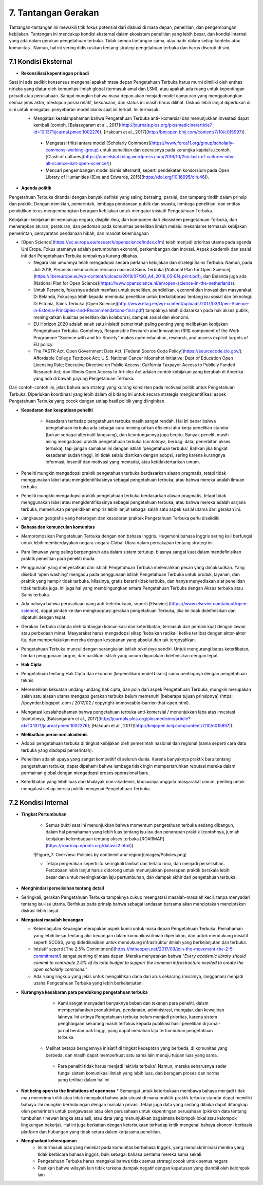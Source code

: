 7. Tantangan Gerakan
===============================================
Tantangan-tantangan ini mewakili titik fokus potensial dari diskusi di masa depan, penelitian, dan pengembangan kebijakan. Tantangan ini mencakup kondisi eksternal dalam ekosistem penelitian yang lebih besar, dan kondisi internal yang ada dalam gerakan pengetahuan terbuka. Tidak semua tantangan sama, atau hadir dalam setiap konteks atau komunitas . Namun, hal ini sering didiskusikan tentang strategi pengetahuan terbuka dan harus disoroti di sini. 

7.1 Kondisi Eksternal
-----
 
* **Rekonsiliasi kepentingan pribadi**

Saat ini ada sedikit konsensus mengenai apakah masa depan Pengetahuan Terbuka harus murni dimiliki oleh entitas nirlaba yang diatur oleh komunitas ilmiah global (termasuk amal dan LSM), atau apakah ada ruang untuk kepentingan pribadi atau perusahaan. Sangat mungkin bahwa masa depan akan menjadi model campuran yang menggabungkan semua jenis aktor, meskipun posisi relatif, kekuasaan, dan status ini masih harus dilihat. Diskusi lebih lanjut diperlukan di sini untuk mengatasi penyebaran model bisnis saat ini terkait. Ini termasuk:
 * Mengatasi kesalahpahaman bahwa Pengetahuan Terbuka anti- komersial dan menunjukkan investasi dapat kembali (contoh, [Balasegaram et al., 2017](http://journals.plos.org/plosmedicine/article?id=10.1371/journal.pmed.1002276); [Hakoum et al., 2017](http://bmjopen.bmj.com/content/7/10/e015997)).

  * Mengatasi friksi antara model [Scholarly Commons](https://www.force11.org/group/scholarly-commons-working-group) untuk penelitian dan operaisnya pada kerangka kapitalis.(contoh, [Clash of cultures](https://danielskatzblog.wordpress.com/2016/10/25/clash-of-cultures-why-all-science-isnt-open-science/))

  * Mencari pengembangan model bisnis alternatif, seperti pendekatan konsorsium pada Open Library of Humanities ([Eve and Edwards, 2015](https://doi.org/10.16995/olh.46)).

* **Agenda politik**
Pengetahuan Terbuka ditandai dengan banyak definisi yang saling bersaing, paralel, dan tumpang tindih dalam prinsip dan praktik. Dengan demikian, pemerintah, lembaga pendanaan publik dan swasta, lembaga penelitian, dan entitas pendidikan terus mengembangkan beragam kebijakan untuk mengatur inisiatif Pengetahuan Terbuka.

Kebijakan-kebijakan ini mencakup negara, disiplin ilmu, dan komponen dari ekosistem pengetahuan Terbuka, dan menerapkan aturan, peraturan, dan pedoman pada komunitas penelitian ilmiah melalui mekanisme termasuk kebijakan pemerintah, persyaratan pendanaan hibah, dan mandat kelembagaan

* [Open Science](https://ec.europa.eu/research/openscience/index.cfm) telah menjadi prioritas utama pada agenda Uni Eropa. Fokus utamanya adalah pertumbuhan ekonomi, perkembangan dan inovasi. Aspek akademik dan sosial inti dari Pengetahuan Terbuka tampaknya kurang dibahas.

  * Negara lain umumnya telah mengadopsi secara perlahan kebijakan dan strategi Sains Terbuka. Namun, pada Juli 2018, Perancis meluncurkan rencana nasional Sains Terbuka [National Plan for Open Science](https://libereurope.eu/wp-content/uploads/2018/07/SO_A4_2018_05-EN_print.pdf), dan Belanda juga ada [National Plan for Open Science](https://www.openscience.nl/en/open-science-in-the-netherlands).

  * Untuk Perancis, fokusnya adalah manfaat untuk penelitian, pendidikan, ekonomi dan inovasi dan masyarakat. Di Belanda, Fokusnya lebih kepada membuka penelitian untuk berkolaborasi tentang isu sosial dan teknologi. Di Estonia, Sains Terbuka [Open Science](http://www.etag.ee/wp-content/uploads/2017/03/Open-Science-in-Estonia-Principles-and-Recommendations-final.pdf) tampaknya lebih didasarkan pada hak akses publik, meningkatkan kualitas penelitian dan kolaborasi, dampak sosial dan ekonomi.

  * EU Horizon 2020 adalah salah satu inisiatif pemerintah paling penting yang melibatkan kebijakan Pengetahuan Terbuka. Contohnya, Responsible Research and Innovation (RRI) component of the Work Programme "Science with and for Society" makes open education, research, and access explicit targets of EU policy.
  
  * The FASTR Act, Open Government Data Act, [Federal Source Code Policy](https://sourcecode.cio.gov/); Affordable College Textbook Act; U.S. National Cancer Moonshot Initiative; Dept of Education Open Licensing Rule; Executive Directive on Public Access; California Taxpayer Access to Publicly Funded Research Act; dan Illinois Open Access to Articles Act adalah contoh kebijakan yang berubah di Amerika yang ada di bawah payung Pengetahuan Terbuka.

Dari contoh-contoh ini, jelas bahwa ada strategi yang kurang konsisten pada motivasi politik untuk Pengetahuan Terbuka. Diperlukan koordinasi yang lebih dalam di bidang ini untuk secara strategis mengidentifikasi aspek Pengetahuan Terbuka  yang cocok dengan setiap hasil politik yang diinginkan.

* **Kesadaran dan keapatisan peneliti**

    * Kesadaran terhadap pengetahuan terbuka masih sangat rendah. Hal ini benar bahwa pengetahuan terbuka ada sebagai cara meningkatkan efisiensi alur kerja penelitian standar (bukan sebagai alternatif langsung), dan keuntungannya juga begitu. Banyak peneliti masih asing mengadopsi praktik pengetahuan terbuka (contohnya, berbagi data, penerbitan akses terbuka), tapi jangan samakan ini dengan istilah ‘pengetahuan terbuka’. Bahkan jika tingkat kesadaran sudah tinggi, ini tidak selalu diartikan dengan  adopsi, sering karena kurangnya informasi, insentif dan motivasi yang memadai, atau ketidaktertarikan umum.

* Peneliti mungkin mengadopsi praktik pengetahuan terbuka berdasarkan alasan pragmatis, tetapi tidak menggunakan label atau mengidentifikasinya sebagai pengetahuan terbuka, atau bahwa mereka adalah ilmuan terbuka.

* Peneliti mungkin mengadopsi praktik pengetahuan terbuka berdasarkan alasan pragmatis, tetapi tidak menggunakan label atau mengidentifikasinya sebagai pengetahuan terbuka, atau bahwa mereka adalah sarjana terbuka, memerlukan penyelidikan empiris lebih lanjut sebagai salah satu aspek sosial utama dari gerakan ini.

* Jangkauan geografis yang heterogen dan kesadaran praktek Pengetahuan Terbuka perlu diselidiki.

* **Bahasa dan kemunculan komunitas**

* Mempromosikan Pengetahuan Terbuka dengan non bahasa inggris. Hegemoni bahasa Inggris sering kali berfungsi untuk lebih memberdayakan negara-negara Global Utara dalam percakapan tentang strategi ini.

* Para ilmuwan yang paling berpengaruh ada dalam sistem tertutup. biasnya sangat kuat dalam mendefinisikan praktik penelitian para peneliti muda.

* Penggunaan yang menyesatkan dari istilah Pengetahuan Terbuka melemahkan pesan yang dimaksudkan. Yang disebut 'open washing' mengacu pada penggunaan istilah Pengetahuan Terbuka untuk produk, layanan, dan praktik yang hampir tidak terbuka. Misalnya, gratis berarti tidak terbuka, dan hanya menyediakan alat penelitian tidak terbuka juga. Ini juga hal yang membingungkan antara Pengetahuan Terbuka dengan Akses terbuka atau Sains terbuka.

* Ada bahaya bahwa perusahaan yang anti-keterbukaan, seperti [Elsevier] (https://www.elsevier.com/about/open-science), dapat pindah ke dan mengkooptasi gerakan pengetahuan Terbuka, jika ini tidak didefinisikan dan dipatuhi dengan tepat.

* Gerakan Terbuka dilanda oleh tantangan komunikasi dan keterlibatan, termasuk dari pemain kuat dengan lawan atau perbedaan minat. Masyarakat harus mengadopsi sikap 'kebaikan radikal' ketika terlibat dengan aktor-aktor itu, dan memperlakukan mereka dengan kesopanan yang absolut dan tak tergoyahkan.

* Pengetahuan Terbuka muncul dengan serangkaian istilah teknisnya sendiri. Untuk mengurangi batas keterlibatan, hindari penggunaan jargon, dan pastikan istilah yang umum digunakan didefinisikan dengan tepat.


* **Hak Cipta**

* Pengetahuan tentang Hak Cipta dan ekonomi (kepemilikan/model bisnis) sama pentingnya dengan pengetahuan teknis.

* Meremehkan kekuatan undang-undang hak cipta, dan poin dari aspek Pengetahuan Terbuka, mungkin merupakan salah satu alasan utama mengapa gerakan terbuka belum memenuhi [beberapa tujuan prinsipnya] (https: //poynder.blogspot .com / 2017/02 / copyright-immoveable-barrier-that-open.html).

* Mengatasi kesalahpahaman bahwa pengetahuan terbuka anti-komersial / menunjukkan laba atas investasi (contohnya, [Balasegaram et al., 2017](http://journals.plos.org/plosmedicine/article?id=10.1371/journal.pmed.1002276); [Hakoum et al., 2017](http://bmjopen.bmj.com/content/7/10/e015997)).


* **Melibatkan peran non akademis**

* Adopsi pengetahuan terbuka di tingkat kebijakan oleh pemerintah nasional dan regional (sama seperti cara data terbuka yang diadopsi pemerintah).

* Penelitian adalah upaya yang sangat kompetitif di seluruh dunia. Karena banyaknya praktik baru tentang pengetahuan terbuka, dapat dipahami bahwa lembaga tidak ingin mempertaruhkan reputasi mereka dalam permainan global dengan mengadopsi proses operasional baru.

* Keterlibatan yang lebih luas dari khalayak non-akademis, khususnya anggota masyarakat umum, penting untuk mengatasi setiap inersia politik mengenai Pengetahuan Terbuka.

7.2 **Kondisi Internal**
----
* **Tingkat Pertumbuhan**

    * Semua bukti saat ini menunjukkan bahwa momentum pengetahuan terbuka sedang dibangun, dalam hal pemahaman yang lebih luas tentang isu-isu dan penerapan praktik (contohnya, jumlah kebijakan kelembagaan tentang akses terbuka  [ROARMAP](https://roarmap.eprints.org/dataviz2.html)).
    
    ![Figure_7: Overview: Policies by continent and region](images/Policies.png)\
    
    * Tetapi pergerakan seperti itu seringkali lambat dan terlalu rinci, dan menjadi perselisihan. Percobaan lebih lanjut harus didorong untuk menunjukkan penerapan praktik berskala lebih besar dan untuk meningkatkan laju pertumbuhan, dan dampak akhir dari pengetahuan terbuka.
    

* **Menghindari perselisihan tentang detail**

* Seringkali, gerakan Pengetahuan Terbuka tampaknya cukup meengatasi masalah-masalah kecil, tanpa menyadari tentang isu-isu utama. Berfokus pada prinsip bahwa sebagai landasan bersama akan menciptakan menciptsksn diskusi lebih lanjut.


* **Mengatasi masalah keuangan**

  * Keberlanjutan Keuangan merupakan aspek kunci untuk masa depan Pengetahuan Terbuka. Pemahaman yang lebih besar tentang alur keuangan dalam komunikasi ilmiah diperlukan, dan untuk mendukung inisiatif seperti SCOSS, yang didedikasikan untuk mendukung infrastruktur ilmiah yang berkelanjutan dan terbuka.

  * Inisiatif seperti [The 2.5% Commitment](https://intheopen.net/2017/09/join-the-movement-the-2-5-commitment/) sangat penting di masa depan. Mereka menyatakan bahwa "*Every academic library should commit to contribute 2.5% of its total budget to support the common infrastructure needed to create the open scholarly commons.*"

  * Ada ruang lingkup yang jelas untuk mengalihkan dana dari arus sekarang (misalnya, langganan) menjadi usaha Pengetahuan Terbuka yang lebih berkelanjutan.
  
  
* **Kurangnya kesabaran para pendukung pengetahuan terbuka**

    * Kami sangat menyadari banyaknya beban dan tekanan para peneliti, dalam mempertahankan produktivitas, pendanaan, administrasi, mengajar, dan kewajiban lainnya. Ini artinya Pengetahuan terbuka belum menjadi prioritas, karena sistem penghargaan sekarang masih terfokus kepada publikasi hasil penelitian di jurnal-jurnal berdampak tinggi, yang dapat menahan laju tertumbuhan pengetahuan terbuka.

   * Melihat betapa beragamnya inisiatif di tingkat kecepatan yang berbeda, di komunitas yang berbeda, dan masih dapat memperkuat satu sama lain menuju tujuan luas yang sama.

    * Para peneliti tidak harus menjadi ‘aktivis terbuka’. Namun, mereka seharusnya sadar fungsi sistem komunikasi ilmiah yang lebih luas, dan beragam proses dan norma yang terlibat dalam hal ini.
    
*  **Not being open to the limitations of openness**
   * Semangat untuk keterbukaan membawa bahaya menjadi tidak mau menerima kritik atau tidak mengakui bahwa ada situasi di mana praktik-praktik terbuka standar dapat memiliki bahaya. Ini mungkin berhubungan dengan masalah privasi, tetapi juga data yang sedang dibuka dapat ditangkap oleh pemerintah untuk pengawasan atau oleh perusahaan untuk kepentingan perusahaan (pikirkan data tentang tumbuhan / hewan langka atau asli, atau data yang menunjukkan bagaimana kelompok lokal atau kelompok lingkungan bekerja). Hal ini juga berkaitan dengan keterbukaan terhadap kritik mengenai bahaya ekonomi berbasis platform dan hubungan yang tidak setara dalam kerjasama penelitian.

* **Menghadapi keberagaman**
    * Ini termasuk bias yang melekat pada komunitas berbahasa Inggris, yang mendiskriminasi mereka yang tidak berbicara bahasa inggris, baik sebagai bahasa pertama mereka sama sekali.
    * Pengetahuan Terbuka harus mengakui bahwa tidak semua strategi cocok untuk semua negara
    * Pastikan bahwa wilayah lain tidak terkena dampak negatif dengan keputusan yang diambil oleh kelompok lain
